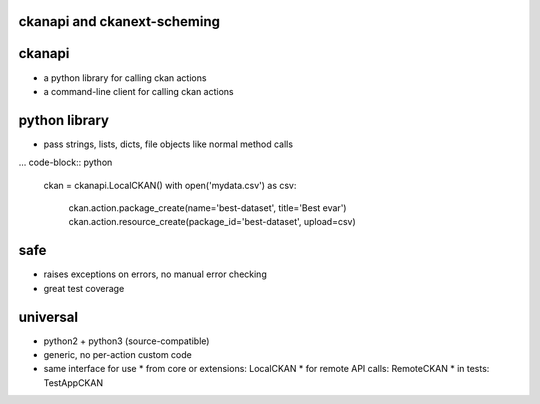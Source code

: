 

ckanapi and ckanext-scheming
----------------------------


ckanapi
-------


* a python library for calling ckan actions
* a command-line client for calling ckan actions


python library
--------------

* pass strings, lists, dicts, file objects like normal method calls

... code-block:: python

    ckan = ckanapi.LocalCKAN()
    with open('mydata.csv') as csv:
        ckan.action.package_create(name='best-dataset', title='Best evar')
        ckan.action.resource_create(package_id='best-dataset', upload=csv)

safe
----

* raises exceptions on errors, no manual error checking
* great test coverage

universal
---------

* python2 + python3 (source-compatible)
* generic, no per-action custom code
* same interface for use
  * from core or extensions: LocalCKAN
  * for remote API calls: RemoteCKAN
  * in tests: TestAppCKAN


